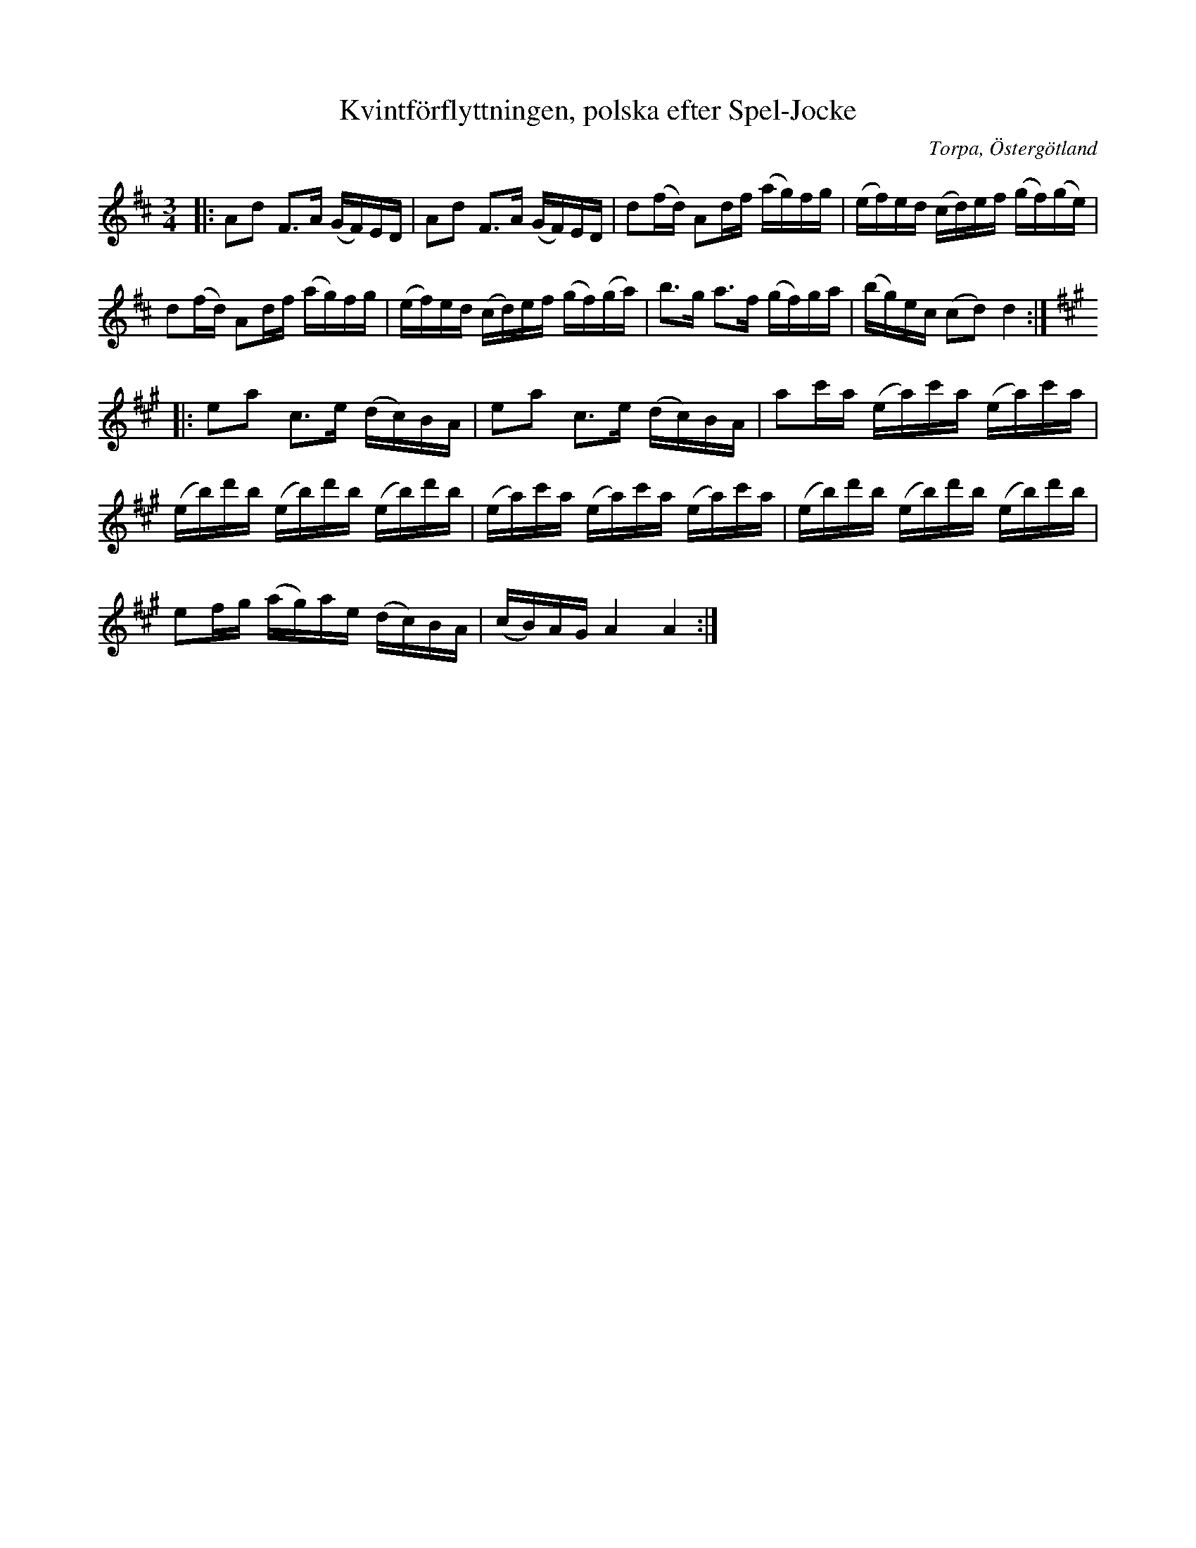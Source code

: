 %%abc-charset utf-8

X:1
T:Kvintförflyttningen, polska efter Spel-Jocke 
R:Polska
O:Torpa, Östergötland
Z:Robert Boström 2017-01-10
N:Utlärd av Pelle Björnlert i Gamleby 2017
M:3/4
L:1/16
K:D
|:A2d2 F3A (GF)ED | A2d2 F3A (GF)ED | d2(fd) A2df (ag)fg|(ef)ed (cd)ef (gf)(ge) |
d2(fd) A2df (ag)fg | (ef)ed (cd)ef (gf)(ga) | b3g a3f (gf)ga | (bg)ec (c2d2) d4 :|
[K:A] |: e2a2 c3e (dc)BA | e2a2 c3e (dc)BA| a2c'a (ea)c'a (ea)c'a |
(eb)d'b (eb)d'b (eb)d'b | (ea)c'a (ea)c'a (ea)c'a | (eb)d'b (eb)d'b (eb)d'b |
e2fg (ag)ae (dc)BA | (cB)AG A4 A4 :|

